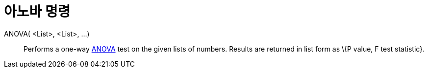 = 아노바 명령
:page-en: commands/ANOVA
ifdef::env-github[:imagesdir: /ko/modules/ROOT/assets/images]

ANOVA( <List>, <List>, ...)::
  Performs a one-way https://en.wikipedia.org/wiki/Anova[ANOVA] test on the given lists of numbers.
  Results are returned in list form as \{P value, F test statistic}.
